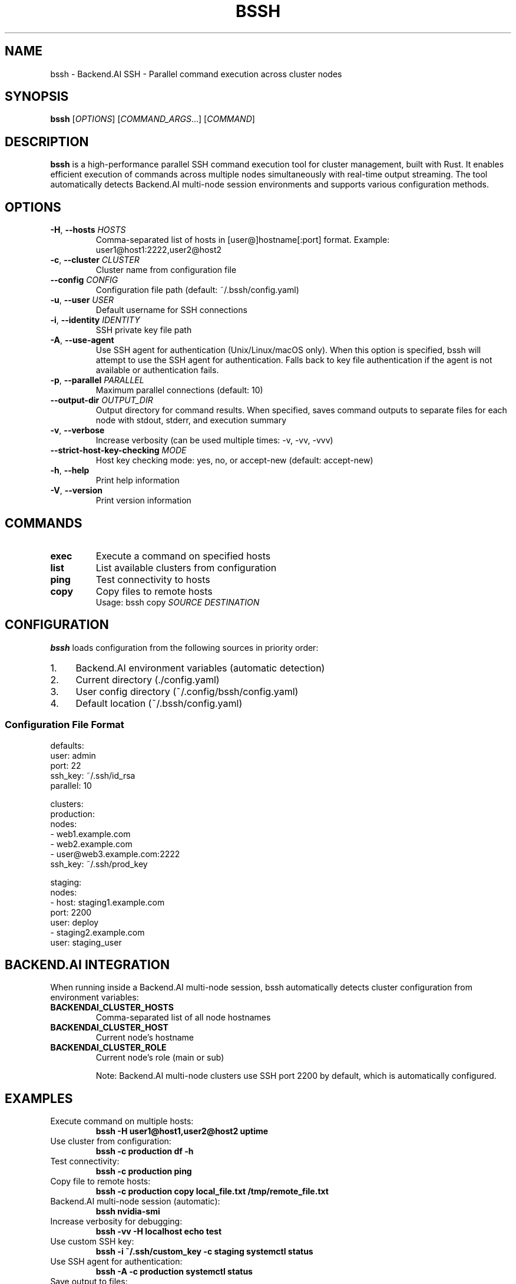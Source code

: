 .\" Manpage for bssh
.\" Contact the maintainers to correct errors or typos.
.TH BSSH 1 "August 21, 2025" "v0.3.0" "bssh Manual"

.SH NAME
bssh \- Backend.AI SSH - Parallel command execution across cluster nodes

.SH SYNOPSIS
.B bssh
[\fIOPTIONS\fR] [\fICOMMAND_ARGS\fR...] [\fICOMMAND\fR]

.SH DESCRIPTION
.B bssh
is a high-performance parallel SSH command execution tool for cluster management, built with Rust.
It enables efficient execution of commands across multiple nodes simultaneously with real-time output streaming.
The tool automatically detects Backend.AI multi-node session environments and supports various configuration methods.

.SH OPTIONS
.TP
.BR \-H ", " \-\-hosts " " \fIHOSTS\fR
Comma-separated list of hosts in [user@]hostname[:port] format.
Example: user1@host1:2222,user2@host2

.TP
.BR \-c ", " \-\-cluster " " \fICLUSTER\fR
Cluster name from configuration file

.TP
.BR \-\-config " " \fICONFIG\fR
Configuration file path (default: ~/.bssh/config.yaml)

.TP
.BR \-u ", " \-\-user " " \fIUSER\fR
Default username for SSH connections

.TP
.BR \-i ", " \-\-identity " " \fIIDENTITY\fR
SSH private key file path

.TP
.BR \-A ", " \-\-use\-agent
Use SSH agent for authentication (Unix/Linux/macOS only).
When this option is specified, bssh will attempt to use the SSH agent
for authentication. Falls back to key file authentication if the agent
is not available or authentication fails.

.TP
.BR \-p ", " \-\-parallel " " \fIPARALLEL\fR
Maximum parallel connections (default: 10)

.TP
.BR \-\-output\-dir " " \fIOUTPUT_DIR\fR
Output directory for command results. When specified, saves command outputs
to separate files for each node with stdout, stderr, and execution summary

.TP
.BR \-v ", " \-\-verbose
Increase verbosity (can be used multiple times: -v, -vv, -vvv)

.TP
.BR \-\-strict\-host\-key\-checking " " \fIMODE\fR
Host key checking mode: yes, no, or accept-new (default: accept-new)

.TP
.BR \-h ", " \-\-help
Print help information

.TP
.BR \-V ", " \-\-version
Print version information

.SH COMMANDS
.TP
.B exec
Execute a command on specified hosts

.TP
.B list
List available clusters from configuration

.TP
.B ping
Test connectivity to hosts

.TP
.B copy
Copy files to remote hosts
.RS
Usage: bssh copy \fISOURCE\fR \fIDESTINATION\fR
.RE

.SH CONFIGURATION
.B bssh
loads configuration from the following sources in priority order:

.IP 1. 4
Backend.AI environment variables (automatic detection)
.IP 2. 4
Current directory (./config.yaml)
.IP 3. 4
User config directory (~/.config/bssh/config.yaml)
.IP 4. 4
Default location (~/.bssh/config.yaml)

.SS Configuration File Format
.nf
defaults:
  user: admin
  port: 22
  ssh_key: ~/.ssh/id_rsa
  parallel: 10

clusters:
  production:
    nodes:
      - web1.example.com
      - web2.example.com
      - user@web3.example.com:2222
    ssh_key: ~/.ssh/prod_key
  
  staging:
    nodes:
      - host: staging1.example.com
        port: 2200
        user: deploy
      - staging2.example.com
    user: staging_user
.fi

.SH BACKEND.AI INTEGRATION
When running inside a Backend.AI multi-node session, bssh automatically detects cluster configuration
from environment variables:

.TP
.B BACKENDAI_CLUSTER_HOSTS
Comma-separated list of all node hostnames

.TP
.B BACKENDAI_CLUSTER_HOST
Current node's hostname

.TP
.B BACKENDAI_CLUSTER_ROLE
Current node's role (main or sub)

Note: Backend.AI multi-node clusters use SSH port 2200 by default, which is automatically configured.

.SH EXAMPLES
.TP
Execute command on multiple hosts:
.B bssh -H "user1@host1,user2@host2" "uptime"

.TP
Use cluster from configuration:
.B bssh -c production "df -h"

.TP
Test connectivity:
.B bssh -c production ping

.TP
Copy file to remote hosts:
.B bssh -c production copy local_file.txt /tmp/remote_file.txt

.TP
Backend.AI multi-node session (automatic):
.B bssh "nvidia-smi"

.TP
Increase verbosity for debugging:
.B bssh -vv -H localhost "echo test"

.TP
Use custom SSH key:
.B bssh -i ~/.ssh/custom_key -c staging "systemctl status"

.TP
Use SSH agent for authentication:
.B bssh -A -c production "systemctl status"

.TP
Save output to files:
.B bssh --output-dir ./results -c production "ps aux"
.RS
Creates timestamped files per node:
.br
- hostname_TIMESTAMP.stdout (standard output)
.br
- hostname_TIMESTAMP.stderr (error output)
.br  
- hostname_TIMESTAMP.error (connection errors)
.br
- summary_TIMESTAMP.txt (execution summary)
.RE

.SH EXIT STATUS
.TP
.B 0
Success - all commands executed successfully on all nodes

.TP
.B 1
Failure - one or more commands failed or connection errors occurred

.SH OUTPUT FILES
When using the
.B --output-dir
option, bssh creates the following files:

.TP
.I hostname_YYYYMMDD_HHMMSS.stdout
Standard output from successful command execution

.TP
.I hostname_YYYYMMDD_HHMMSS.stderr
Standard error output (created only if stderr is not empty)

.TP
.I hostname_YYYYMMDD_HHMMSS.error
Error messages for failed connections or command execution

.TP
.I hostname_YYYYMMDD_HHMMSS.empty
Marker file when command produces no output

.TP
.I summary_YYYYMMDD_HHMMSS.txt
Overall execution summary with success/failure counts for all nodes

Each output file includes metadata headers with command, host, user, exit status, and timestamp information.

.SH FILES
.TP
.I ~/.bssh/config.yaml
Default configuration file

.TP
.I ~/.config/bssh/config.yaml
User configuration directory location

.TP
.I ~/.ssh/known_hosts
SSH known hosts file for host key verification

.TP
.I ~/.ssh/id_rsa
Default SSH private key

.TP
.I $SSH_AUTH_SOCK
SSH agent socket for agent-based authentication

.SH ENVIRONMENT
.TP
.B USER
Used as default username when not specified

.TP
.B HOME
Used for expanding tilde (~) in paths

.TP
.B BACKENDAI_CLUSTER_HOSTS
Backend.AI cluster node list

.TP
.B BACKENDAI_CLUSTER_HOST
Backend.AI current node hostname

.TP
.B BACKENDAI_CLUSTER_ROLE
Backend.AI node role (main/sub)

.TP
.B SSH_AUTH_SOCK
SSH agent socket path. When set, bssh can automatically detect and use
the SSH agent for authentication without specifying the -A flag

.SH AUTHOR
Written by Jeongkyu Shin and the Lablup team.

.SH REPORTING BUGS
Report bugs to: https://github.com/lablup/bssh/issues

.SH COPYRIGHT
Copyright � 2025 Lablup Inc. and Jeongkyu Shin
.br
Licensed under the Apache License, Version 2.0

.SH SEE ALSO
.BR ssh (1),
.BR scp (1),
.BR ssh-agent (1),
.BR ssh-keygen (1)

.SH NOTES
For more information and documentation, visit:
.br
https://github.com/lablup/bssh